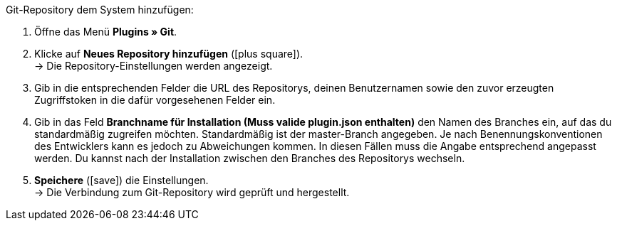 :icons: font
:docinfodir: /workspace/manual-adoc/de/_includes/_plugin/css/styles.css

[.instruction]
Git-Repository dem System hinzufügen:

. Öffne das Menü *Plugins » Git*.
. Klicke auf *Neues Repository hinzufügen* (icon:plus-square[role="green"]). +
→ Die Repository-Einstellungen werden angezeigt.
. Gib in die entsprechenden Felder die URL des Repositorys, deinen Benutzernamen sowie den zuvor erzeugten Zugriffstoken in die dafür vorgesehenen Felder ein.
. Gib in das Feld **Branchname für Installation (Muss valide plugin.json enthalten)** den Namen des Branches ein, auf das du standardmäßig zugreifen möchten. Standardmäßig ist der master-Branch angegeben. Je nach Benennungskonventionen des Entwicklers kann es jedoch zu Abweichungen kommen. In diesen Fällen muss die Angabe entsprechend angepasst werden. Du kannst nach der Installation zwischen den Branches des Repositorys wechseln.
. *Speichere* (icon:save[role="green"]) die Einstellungen. +
→ Die Verbindung zum Git-Repository wird geprüft und hergestellt.